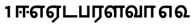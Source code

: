 SplineFontDB: 3.0
FontName: AyannaNarrowTamil-ExtraBold
FullName: AyannaNarrow
FamilyName: AyannaNarrow
Weight: ExtraBold
Copyright: Licensed under the SIL Open Font License 1.1 (see file OFL.txt)
Version: pre
ItalicAngle: 0
UnderlinePosition: 0
UnderlineWidth: 0
Ascent: 819
Descent: 205
InvalidEm: 0
sfntRevision: 0x00028000
LayerCount: 3
Layer: 0 0 "Back" 1
Layer: 1 0 "Fore" 0
Layer: 2 0 "Old_Fore" 0
XUID: [1021 59 -1845969167 10851406]
FSType: 0
OS2Version: 3
OS2_WeightWidthSlopeOnly: 0
OS2_UseTypoMetrics: 1
CreationTime: 1435046519
ModificationTime: 1436816324
PfmFamily: 17
TTFWeight: 400
TTFWidth: 5
LineGap: 0
VLineGap: 0
Panose: 2 0 6 0 0 0 0 0 0 0
OS2TypoAscent: 819
OS2TypoAOffset: 0
OS2TypoDescent: -205
OS2TypoDOffset: 0
OS2TypoLinegap: 0
OS2WinAscent: 535
OS2WinAOffset: 0
OS2WinDescent: 221
OS2WinDOffset: 0
HheadAscent: 541
HheadAOffset: 0
HheadDescent: -238
HheadDOffset: 0
OS2SubXSize: 861
OS2SubYSize: 799
OS2SubXOff: 0
OS2SubYOff: 246
OS2SupXSize: 861
OS2SupYSize: 799
OS2SupXOff: 0
OS2SupYOff: 615
OS2StrikeYSize: 61
OS2StrikeYPos: 307
OS2CapHeight: 0
OS2XHeight: 0
OS2Vendor: 'ACE '
OS2CodePages: 00000001.00000000
OS2UnicodeRanges: 80108003.00002042.00000000.00000000
MarkAttachClasses: 1
DEI: 91125
LangName: 1033 "" "" "Medium" "" "" "Version 2.5.0" "" "" "" "" "" "" "" "" "" "" "ayanna-tamil" "tamil"
Encoding: Custom
Compacted: 1
UnicodeInterp: none
NameList: AGL For New Fonts
DisplaySize: -128
AntiAlias: 1
FitToEm: 1
WinInfo: 0 12 4
BeginPrivate: 5
BlueShift 1 0
StdHW 4 [35]
StdVW 4 [36]
StemSnapH 13 [35 36 37 66]
StemSnapV 21 [8 10 35 36 37 38 66]
EndPrivate
Grid
1399 888 m 1
 -158 -570 l 1025
  Named: "1"
1259 887 m 1
 -298 -571 l 1025
  Named: "1"
-1024 535 m 1
 2048 535 l 1025
  Named: "tamil_overshoot"
798.5 1331 m 1
 798.5 -717 l 1025
  Named: "rsb"
-23.5 1328 m 1
 -23.5 -720 l 1025
  Named: "lsb"
-1024 521.00390625 m 1
 2048 521.00390625 l 1025
-1024 261.33203125 m 1
 2048 261.33203125 l 1025
EndSplineSet
BeginChars: 25 12

StartChar: uni0B8E
Encoding: 3 2958 0
Width: 694
Flags: MW
HStem: -17 36 1 21G 233 36 486 35
VStem: 34 37 283 37 532 36
LayerCount: 3
Back
Fore
SplineSet
484 0 m 1x3e
 484 417 l 1
 403 417 l 1
 298 520 l 1
 676 520 l 1
 676 417 l 1
 589 417 l 1
 589 0 l 1
 484 0 l 1x3e
  Spiro
    299 521 o
    300 486 o
    176.801 454.238 o
    98.3516 368.023 o
    71 242 o
    85.1562 126.949 o
    127.203 48.0938 o
    196 19 o
    240.738 32.9375 o
    271.578 70.75 o
    283 126 o
    269.508 181.25 o
    233.473 219.062 o
    182 233 o
    131.527 222.945 o
    91.8164 197.711 o
    60 165 v
    43 187 v
    80.8438 230.891 o
    129.496 259.094 o
    184 269 o
    252.977 250.406 o
    301.664 199.898 o
    320 126 o
    303.922 52.1016 o
    260.391 1.59375 o
    197 -17 o
    108.148 16.75 o
    52.8867 108.301 o
    34 242 o
    66.0547 385.52 o
    157.242 484.074 o
    0 0 z
  EndSpiro
74 197 m 1
 104 245 159 285 220 285 c 0
 305 285 372 218 372 126 c 0
 372 40 317 -23 220 -23 c 0
 104 -23 40 89 40 242 c 0
 40 402 130 519 278 520 c 2
 442 520 l 1
 439 417 l 1
 279 417 l 2
 188 417 145 343 145 242 c 0
 145 149 163 82 220 82 c 0
 247 82 273 105 273 136 c 0
 273 168 247 192 214 192 c 0
 173 192 137 162 118 136 c 1
 74 197 l 1
  Spiro
    1280 1280 o
  EndSpiro
EndSplineSet
Layer: 2
SplineSet
43 187 m 1
 74 238 128 269 184 269 c 0
 260 269 320 209 320 126 c 0
 320 43 268 -17 197 -17 c 0
 92 -17 34 92 34 242 c 0
 34 402.92578125 134.36328125 520.046875 299 521 c 1
 300 486 l 1
 156.15625 486 71 383.46484375 71 242 c 0
 71 113 114 19 196 19 c 0
 246 19 283 64 283 126 c 0
 283 188 239 233 182 233 c 0
 125 233 89 199 60 165 c 1
 43 187 l 1
532 1 m 1
 532 486 l 1
 300 486 l 1
 295 521 l 1
 668 521 l 1
 668 486 l 1
 568 486 l 1
 568 1 l 1
 532 1 l 1
EndSplineSet
EndChar

StartChar: uni0B8F
Encoding: 4 2959 1
Width: 694
Flags: MW
HStem: -18 36 0 21G<484 589 484 484 589 589> 232 36 485 35
VStem: 34 37 283 37 532 36
LayerCount: 3
Back
Fore
SplineSet
589 0 m 1x7e
 334 -238 l 1
 268 -170 l 1
 484 32 l 1
 589 0 l 1x7e
298 520 m 1
 676 520 l 1
 676 417 l 1
 589 417 l 1
 589 0 l 1
 484 0 l 1
 484 417 l 1
 403 417 l 1
 298 520 l 1
214 192 m 0
 173 192 137 162 118 136 c 1
 74 197 l 1
 104 245 159 285 220 285 c 0
 305 285 372 218 372 126 c 0
 372 40 317 -23 220 -23 c 0
 104 -23 40 89 40 242 c 0
 40 402 130 519 278 520 c 2
 442 520 l 1
 439 417 l 1
 279 417 l 2
 188 417 145 343 145 242 c 0
 145 149 163 82 220 82 c 0
 247 82 273 105 273 136 c 0
 273 168 247 192 214 192 c 0
EndSplineSet
Layer: 2
SplineSet
568 0 m 1
 336 -221 l 1
 313 -197 l 1
 532 15 l 1
 568 0 l 1
EndSplineSet
Refer: 0 2958 N 1 0 0 1 0 -1 2
EndChar

StartChar: uni0B88
Encoding: 2 2952 2
Width: 602
Flags: HMW
HStem: 0 21G<60 60 60 165 355 355 355 460> 244 67 485 35
VStem: 70 36 249 67 375 36 474 67
LayerCount: 3
Back
Fore
SplineSet
256 177 m 4
 223 177 196 205 196 237 c 4
 196 269 223 297 256 297 c 4
 288 297 315 269 315 237 c 4
 315 205 288 177 256 177 c 4
562 177 m 4
 530 177 503 205 503 237 c 4
 503 269 530 297 562 297 c 4
 595 297 622 269 622 237 c 4
 622 205 595 177 562 177 c 4
60 0 m 1
 60 520 l 1
 617 520 l 1
 617 420 l 1
 460 420 l 1
 460 0 l 1
 355 0 l 1
 355 420 l 1
 165 420 l 1
 165 0 l 1
 60 0 l 1
EndSplineSet
Layer: 2
SplineSet
282.5 243.69921875 m 0
 264.5 243.69921875 249.19921875 259 249.19921875 277 c 0
 249.19921875 295 264.5 310.30078125 282.5 310.30078125 c 0
 300.5 310.30078125 315.80078125 295 315.80078125 277 c 0
 315.80078125 259 300.5 243.69921875 282.5 243.69921875 c 0
507.5 243.69921875 m 0
 489.5 243.69921875 474.19921875 259 474.19921875 277 c 0
 474.19921875 295 489.5 310.30078125 507.5 310.30078125 c 0
 525.5 310.30078125 540.80078125 295 540.80078125 277 c 0
 540.80078125 259 525.5 243.69921875 507.5 243.69921875 c 0
70 0 m 1
 71 520 l 1
 572 520 l 1
 572 485 l 1
 411.93359375 485 l 1
 411 0 l 1
 375 0 l 1
 376 485 l 1
 107 485 l 1
 106 0 l 1
 70 0 l 1
EndSplineSet
EndChar

StartChar: uni0BB3
Encoding: 17 2995 3
Width: 892
Flags: MW
HStem: -17 36 0 21G 233 36 485 35 499 36
VStem: 40 37 289 37 441 35 715 36
LayerCount: 3
Back
Fore
SplineSet
65 172 m 1x2f80
 98 232 146 277 217 277 c 0
 299 277 363 222 363 131 c 0
 363 44 308 -19 212 -19 c 0
 98 -19 35 91 35 242 c 0
 35 411 127 533 278 535 c 0
 470 537 544 368 544 179 c 1
 439 224 l 1
 439 325 393 429 279 429 c 0
 187 429 132 350 132 242 c 0
 132 146 160 76 212 76 c 0
 244 76 268 98 268 128 c 0
 268 162 245 186 215 186 c 0
 164 186 125 140 109 107 c 1
 65 172 l 1x2f80
439 1 m 1
 439 521 l 1
 897 521 l 1
 897 418 l 1
 810 418 l 1
 810 1 l 1
 705 1 l 1
 705 418 l 1
 544 418 l 1
 544 1 l 1
 439 1 l 1
EndSplineSet
Layer: 2
SplineSet
49 187 m 1
 80 238 134 269 190 269 c 0
 266 269 326 209 326 126 c 0
 326 43 274 -17 203 -17 c 0
 98 -17 40 92 40 242 c 0
 40 411 121 534 255 535 c 0
 394.62890625 536.04296875 478.0078125 417 476 251 c 1
 441 257 l 1
 441 397.515625 373.63671875 499 256 499 c 0
 144 499 77 391 77 242 c 0
 77 113 120 19 202 19 c 0
 252 19 289 64 289 126 c 0
 289 188 245 233 188 233 c 0
 131 233 95 199 66 165 c 1
 49 187 l 1
476 0 m 1
 440 0 l 1
 441 520 l 1
 872 520 l 1
 872 485 l 1
 751.93359375 485 l 1
 751 0 l 1
 715 0 l 1
 716 485 l 1
 477 485 l 1
 476 0 l 1
EndSplineSet
EndChar

StartChar: uni0BF3
Encoding: 22 3059 4
Width: 676
Flags: HMW
HStem: -17 36 0 35 233 36 499 36
VStem: 40 37 289 37 471 38
LayerCount: 3
Back
Fore
SplineSet
210 -23 m 256
 94 -23 30 88 30 240 c 256
 30 414 130 540 291 541 c 256
 450 542 547 419 545 249 c 256
 545 202 535 143 515 103 c 257
 656 103 l 257
 656 0 l 257
 395 0 l 257
 395 93 l 257
 423 137 441 199 441 251 c 256
 441 359 390 438 295 438 c 256
 190 438 131 356 131 242 c 256
 131 148 150 80 210 80 c 256
 241 80 263 103 263 135 c 256
 263 172 237 198 202 198 c 256
 166 198 128 173 111 138 c 257
 68 216 l 257
 98 258 156 289 205 289 c 256
 296 289 362 225 362 136 c 256
 362 44 298 -23 210 -23 c 256
EndSplineSet
Layer: 2
SplineSet
188 233 m 1
 131 233 95 199 66 165 c 1
 49 187 l 1
 80 238 134 269 190 269 c 0
 266 269 326 209 326 126 c 0
 326 43 274 -17 203 -17 c 0
 98 -17 40 92 40 242 c 0
 40 411 129 534 275 535 c 0
 422.6328125 535.953125 511.01171875 422.3984375 509.00390625 263.99609375 c 0
 509.00390625 212.046875 500.87109375 115.5703125 448.00390625 34.99609375 c 1
 654.00390625 34.99609375 l 1
 654.00390625 -0.00390625 l 1
 403.00390625 -0.00390625 l 1
 403.00390625 32.99609375 l 1
 458.00390625 102.93359375 471.00390625 200.41796875 471.00390625 263.99609375 c 0
 471.00390625 400.44921875 399.00390625 498.99609375 276.00390625 498.99609375 c 0
 151.00390625 498.99609375 77.00390625 390.99609375 77.00390625 241.99609375 c 0
 77.00390625 112.99609375 120.00390625 18.99609375 202.00390625 18.99609375 c 0
 252.00390625 18.99609375 289.00390625 63.99609375 289.00390625 125.99609375 c 0
 289.00390625 187.99609375 245.00390625 232.99609375 188.00390625 232.99609375 c 1
 188 233 l 1
EndSplineSet
EndChar

StartChar: uni0BAA
Encoding: 14 2986 5
Width: 561
Flags: MW
HStem: 0 35
VStem: 70 36 455 36
LayerCount: 3
Back
Fore
SplineSet
396 520 m 1
 396 103 l 1
 165 103 l 1
 165 520 l 1
 60 520 l 1
 60 0 l 1
 501 0 l 1
 501 520 l 1
 396 520 l 1
EndSplineSet
Layer: 2
SplineSet
455 520 m 1
 491 520 l 1
 491 0 l 1
 70 0 l 1
 70 520 l 1
 106 520 l 1
 106 35 l 1
 455 35 l 1
 455 520 l 1
EndSplineSet
EndChar

StartChar: uni0BB0
Encoding: 16 2992 6
Width: 532
Flags: MW
HStem: 0 21G<60 165 60 60 346 346 346 451 451 451> 485 35
VStem: 70 36 376 36
LayerCount: 3
Back
Fore
SplineSet
451 0 m 1
 196 -238 l 1
 130 -170 l 1
 346 32 l 1
 451 0 l 1
165 0 m 1
 60 0 l 1
 60 520 l 1
 538 520 l 1
 538 417 l 1
 451 417 l 1
 451 0 l 1
 346 0 l 1
 346 417 l 1
 165 417 l 1
 165 0 l 1
EndSplineSet
Layer: 2
SplineSet
411 0 m 1
 179 -221 l 1
 156 -197 l 1
 375 15 l 1
 411 0 l 1
106 0 m 1
 70 0 l 1
 71 520 l 1
 512 520 l 1
 512 485 l 1
 411.93359375 485 l 1
 411 0 l 1
 375 0 l 1
 376 485 l 1
 107 485 l 1
 106 0 l 1
EndSplineSet
EndChar

StartChar: uni0B9F
Encoding: 9 2975 7
Width: 703
Flags: MW
HStem: 0 35
VStem: 70 36
LayerCount: 3
Back
Fore
SplineSet
673 103 m 1
 175 103 l 1
 175 520 l 1
 70 520 l 1
 70 0 l 1
 673 0 l 1
 673 103 l 1
EndSplineSet
Layer: 2
SplineSet
673 35 m 1
 673 0 l 1
 70 0 l 1
 70 520 l 1
 106 520 l 1
 106 35 l 1
 673 35 l 1
EndSplineSet
EndChar

StartChar: uni0BB5
Encoding: 18 2997 8
Width: 771
Flags: HMW
LayerCount: 3
Back
SplineSet
65 216 m 1x7f
 105 132 l 1
 121 165 157 192 196 192 c 0
 232 192 260 169 260 130 c 0
 260 96 234 80 207 80 c 0
 147 80 128 148 128 242 c 0
 128 354 184 438 282 438 c 0
 383 438 438 351 438 251 c 0
 438 199 420 137 392 93 c 1
 392 0 l 1
 728 0 l 1
 728 521 l 1
 623 521 l 1
 623 103 l 1
 512 103 l 1
 532 143 542 202 542 249 c 0
 544 420 445 542 278 541 c 0
 122 540 27 410 27 240 c 0
 27 88 91 -23 207 -23 c 0
 304 -23 359 40 359 126 c 0
 359 235 286 289 202 289 c 0
 145 289 93 256 65 216 c 1x7f
EndSplineSet
Fore
SplineSet
210 -23 m 260
 94 -23 30 88 30 240 c 260
 30 414 130 540 291 541 c 260
 450 542 547 419 545 249 c 260
 545 202 535 143 515 103 c 261
 633 103 l 261
 633 521 l 261
 738 521 l 261
 738 0 l 261
 395 0 l 261
 395 93 l 261
 423 137 441 199 441 251 c 260
 441 359 390 438 295 438 c 260
 190 438 131 356 131 242 c 260
 131 148 150 80 210 80 c 260
 241 80 263 103 263 135 c 260
 263 172 237 198 202 198 c 260
 166 198 128 173 111 138 c 261
 68 216 l 261
 98 258 156 289 205 289 c 260
 296 289 362 225 362 136 c 260
 362 44 298 -23 210 -23 c 260
EndSplineSet
Layer: 2
SplineSet
49 187 m 1
 80 238 134 269 190 269 c 0
 266 269 326 209 326 126 c 0
 326 43 274 -17 203 -17 c 0
 98 -17 40 92 40 242 c 0
 40 411 129 534 275 535 c 0
 422 536.0078125 510 417 508 251 c 0
 507.41015625 202.00390625 500 111 448 35 c 1
 666 35 l 1
 666 520 l 1
 702 520 l 1
 702 0 l 1
 403 0 l 1
 403 33 l 1
 458 99 471 191 471 251 c 0
 471 395 399 499 276 499 c 0
 151 499 77 391 77 242 c 0
 77 113 120 19 202 19 c 0
 252 19 289 64 289 126 c 0
 289 188 245 233 188 233 c 0
 131 233 95 199 66 165 c 1
 49 187 l 1
EndSplineSet
EndChar

StartChar: uni0BBE
Encoding: 20 3006 9
Width: 642
Flags: HMW
HStem: 0 21G<60 165 60 60 346 346 346 451> 485 35
VStem: 180 36 485 36
LayerCount: 3
Back
Fore
SplineSet
165 0 m 5
 60 0 l 5
 60 520 l 5
 538 520 l 5
 538 420 l 5
 451 420 l 5
 451 0 l 5
 346 0 l 5
 346 420 l 5
 165 420 l 5
 165 0 l 5
EndSplineSet
Layer: 2
SplineSet
216 0 m 1
 180 0 l 1
 181 520 l 1
 622 520 l 1
 622 485 l 1
 521.93359375 485 l 1
 521 0 l 1
 485 0 l 1
 486 485 l 1
 217 485 l 1
 216 0 l 1
EndSplineSet
EndChar

StartChar: uni0BED
Encoding: 21 3053 10
Width: 694
Flags: MW
HStem: -17 36 1 21G 233 36
VStem: 34 37 283 37 532 36 558 10
LayerCount: 3
Back
Fore
SplineSet
298 520 m 1x3e
 589 520 l 1
 589 0 l 1
 484 0 l 1
 484 417 l 1
 403 417 l 1
 298 520 l 1x3e
214 192 m 0
 173 192 137 162 118 136 c 1
 74 197 l 1
 104 245 159 285 220 285 c 0
 305 285 372 218 372 126 c 0
 372 40 317 -23 220 -23 c 0
 104 -23 40 89 40 242 c 0
 40 402 130 519 278 520 c 2
 442 520 l 1
 439 417 l 1
 279 417 l 2
 188 417 145 343 145 242 c 0
 145 149 163 82 220 82 c 0
 247 82 273 105 273 136 c 0
 273 168 247 192 214 192 c 0
EndSplineSet
Layer: 2
SplineSet
299 521 m 1
 300 486 l 1
 156.15625 486 71 383.46484375 71 242 c 0
 71 113 114 19 196 19 c 0
 246 19 283 64 283 126 c 0
 283 188 239 233 182 233 c 0
 125 233 89 199 60 165 c 1
 43 187 l 1
 74 238 128 269 184 269 c 0
 260 269 320 209 320 126 c 0
 320 43 268 -17 197 -17 c 0
 92 -17 34 92 34 242 c 0
 34 402.92578125 134.36328125 520.046875 299 521 c 1
558 521 m 1
 295 521 l 1
 300 486 l 1
 558 486 l 1
 558 521 l 1
568 1 m 1
 532 1 l 1
 532 521 l 1
 568 521 l 1
 568 1 l 1
EndSplineSet
EndChar

StartChar: one
Encoding: 23 49 11
Width: 642
Flags: W
HStem: 0 21G<346 451>
VStem: 346 105<0 377>
LayerCount: 3
Back
Fore
SplineSet
247 377 m 1
 247 471.00390625 l 1
 451 521 l 5
 451 0 l 5
 346 0 l 1
 346 377 l 1
 247 377 l 1
EndSplineSet
Layer: 2
EndChar
EndChars
EndSplineFont
